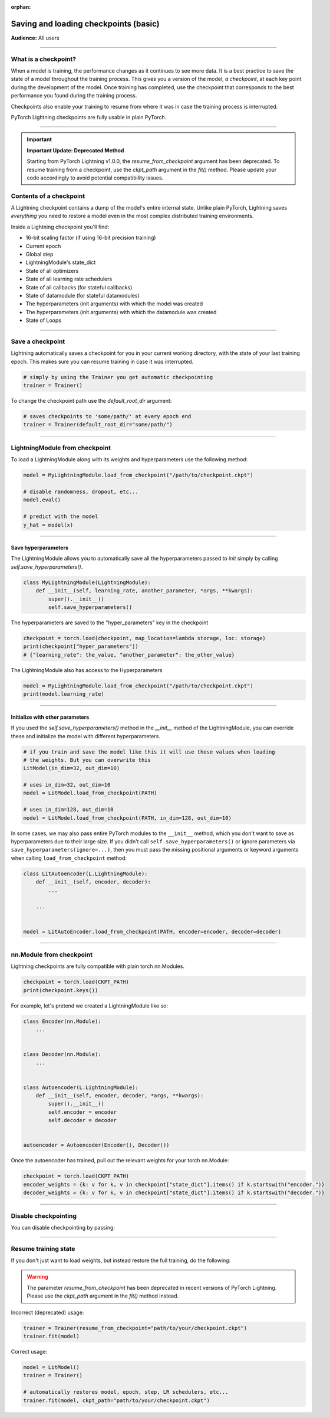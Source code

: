 :orphan:

.. _checkpointing_basic:

######################################
Saving and loading checkpoints (basic)
######################################
**Audience:** All users

----

*********************
What is a checkpoint?
*********************
When a model is training, the performance changes as it continues to see more data. It is a best practice to save the state of a model throughout the training process. This gives you a version of the model, *a checkpoint*, at each key point during the development of the model. Once training has completed, use the checkpoint that corresponds to the best performance you found during the training process.

Checkpoints also enable your training to resume from where it was in case the training process is interrupted.

PyTorch Lightning checkpoints are fully usable in plain PyTorch.

----

.. important::

   **Important Update: Deprecated Method**

   Starting from PyTorch Lightning v1.0.0, the `resume_from_checkpoint` argument has been deprecated. To resume training from a checkpoint, use the `ckpt_path` argument in the `fit()` method.
   Please update your code accordingly to avoid potential compatibility issues.

************************
Contents of a checkpoint
************************
A Lightning checkpoint contains a dump of the model's entire internal state. Unlike plain PyTorch, Lightning saves *everything* you need to restore a model even in the most complex distributed training environments.

Inside a Lightning checkpoint you'll find:

- 16-bit scaling factor (if using 16-bit precision training)
- Current epoch
- Global step
- LightningModule's state_dict
- State of all optimizers
- State of all learning rate schedulers
- State of all callbacks (for stateful callbacks)
- State of datamodule (for stateful datamodules)
- The hyperparameters (init arguments) with which the model was created
- The hyperparameters (init arguments) with which the datamodule was created
- State of Loops

----

*****************
Save a checkpoint
*****************
Lightning automatically saves a checkpoint for you in your current working directory, with the state of your last training epoch. This makes sure you can resume training in case it was interrupted.

.. code-block:: python

    # simply by using the Trainer you get automatic checkpointing
    trainer = Trainer()

To change the checkpoint path use the `default_root_dir` argument:

.. code-block:: python

    # saves checkpoints to 'some/path/' at every epoch end
    trainer = Trainer(default_root_dir="some/path/")


----


*******************************
LightningModule from checkpoint
*******************************

To load a LightningModule along with its weights and hyperparameters use the following method:

.. code-block:: python

    model = MyLightningModule.load_from_checkpoint("/path/to/checkpoint.ckpt")

    # disable randomness, dropout, etc...
    model.eval()

    # predict with the model
    y_hat = model(x)

----

Save hyperparameters
====================
The LightningModule allows you to automatically save all the hyperparameters passed to *init* simply by calling *self.save_hyperparameters()*.

.. code-block:: python

    class MyLightningModule(LightningModule):
        def __init__(self, learning_rate, another_parameter, *args, **kwargs):
            super().__init__()
            self.save_hyperparameters()

The hyperparameters are saved to the "hyper_parameters" key in the checkpoint

.. code-block:: python

    checkpoint = torch.load(checkpoint, map_location=lambda storage, loc: storage)
    print(checkpoint["hyper_parameters"])
    # {"learning_rate": the_value, "another_parameter": the_other_value}

The LightningModule also has access to the Hyperparameters

.. code-block:: python

    model = MyLightningModule.load_from_checkpoint("/path/to/checkpoint.ckpt")
    print(model.learning_rate)

----

Initialize with other parameters
================================
If you used the *self.save_hyperparameters()* method in the *__init__* method of the LightningModule, you can override these and initialize the model with different hyperparameters.

.. code-block:: python

    # if you train and save the model like this it will use these values when loading
    # the weights. But you can overwrite this
    LitModel(in_dim=32, out_dim=10)

    # uses in_dim=32, out_dim=10
    model = LitModel.load_from_checkpoint(PATH)

    # uses in_dim=128, out_dim=10
    model = LitModel.load_from_checkpoint(PATH, in_dim=128, out_dim=10)

In some cases, we may also pass entire PyTorch modules to the ``__init__`` method, which you don't want to save as hyperparameters due to their large size. If you didn't call ``self.save_hyperparameters()`` or ignore parameters via ``save_hyperparameters(ignore=...)``, then you must pass the missing positional arguments or keyword arguments when calling ``load_from_checkpoint`` method:


.. code-block:: python

    class LitAutoencoder(L.LightningModule):
        def __init__(self, encoder, decoder):
            ...

        ...


    model = LitAutoEncoder.load_from_checkpoint(PATH, encoder=encoder, decoder=decoder)


----


*************************
nn.Module from checkpoint
*************************
Lightning checkpoints are fully compatible with plain torch nn.Modules.

.. code-block:: python

    checkpoint = torch.load(CKPT_PATH)
    print(checkpoint.keys())

For example, let's pretend we created a LightningModule like so:

.. code-block:: python

    class Encoder(nn.Module):
        ...


    class Decoder(nn.Module):
        ...


    class Autoencoder(L.LightningModule):
        def __init__(self, encoder, decoder, *args, **kwargs):
            super().__init__()
            self.encoder = encoder
            self.decoder = decoder


    autoencoder = Autoencoder(Encoder(), Decoder())

Once the autoencoder has trained, pull out the relevant weights for your torch nn.Module:

.. code-block:: python

    checkpoint = torch.load(CKPT_PATH)
    encoder_weights = {k: v for k, v in checkpoint["state_dict"].items() if k.startswith("encoder.")}
    decoder_weights = {k: v for k, v in checkpoint["state_dict"].items() if k.startswith("decoder.")}


----


*********************
Disable checkpointing
*********************

You can disable checkpointing by passing:

.. testcode::

   trainer = Trainer(enable_checkpointing=False)

----


*********************
Resume training state
*********************

If you don't just want to load weights, but instead restore the full training, do the following:

.. warning::

   The parameter `resume_from_checkpoint` has been deprecated in recent versions of PyTorch Lightning.
   Please use the `ckpt_path` argument in the `fit()` method instead.

Incorrect (deprecated) usage:

.. code-block:: python

   trainer = Trainer(resume_from_checkpoint="path/to/your/checkpoint.ckpt")
   trainer.fit(model)

Correct usage:

.. code-block:: python

   model = LitModel()
   trainer = Trainer()

   # automatically restores model, epoch, step, LR schedulers, etc...
   trainer.fit(model, ckpt_path="path/to/your/checkpoint.ckpt")
